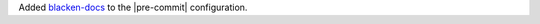 Added `blacken-docs <https://github.com/adamchainz/blacken-docs>`__ to
the |pre-commit| configuration.
